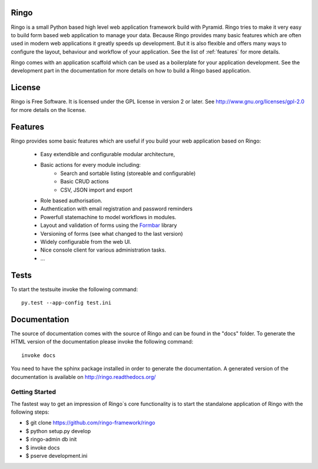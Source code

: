 Ringo
=====
Ringo is a small Python based high level web application framework build with
Pyramid. Ringo tries to make it very easy to build form based web application
to manage your data. Because Ringo provides many basic features which are
often used in modern web applications it greatly speeds up development. But it
is also flexible and offers many ways to configure the layout, behaviour and
workflow of your application. See the list of :ref:`features` for more
details.

Ringo comes with an application scaffold which can be used as a boilerplate for
your application development. See the development part in the documentation
for more details on how to build a Ringo based application.

License
=======
Ringo is Free Software. It is licensed under the GPL license in version 2 or
later. See `<http://www.gnu.org/licenses/gpl-2.0>`_ for more details on the license.

Features
========
Ringo provides some basic features which are useful if you build your
web application based on Ringo:

 * Easy extendible and configurable modular architecture,
 * Basic actions for every module including:
        - Search and sortable listing (storeable and configurable)
        - Basic CRUD actions
        - CSV, JSON import and export
 * Role based authorisation.
 * Authentication with email registration and password reminders
 * Powerfull statemachine to model workflows in modules.
 * Layout and validation of forms using the `Formbar <https://pypi.python.org/pypi/formbar>`_ library
 * Versioning of forms (see what changed to the last version)
 * Widely configurable from the web UI.
 * Nice console client for various administration tasks.
 * ...

Tests
=====
To start the testsuite invoke the following command::

        py.test --app-config test.ini


Documentation
=============
The source of documentation comes with the source of Ringo and can be found in the
"docs" folder. To generate the HTML version of the documentation please invoke the
following command::

        invoke docs

You need to have the sphinx package installed in order to generate the documentation.
A generated version of the documentation is available on
`<http://ringo.readthedocs.org/>`_


Getting Started
---------------
The fastest way to get an impression of Ringo`s core functionality is to
start the standalone application of Ringo with the following steps:

- $ git clone https://github.com/ringo-framework/ringo

- $ python setup.py develop

- $ ringo-admin db init

- $ invoke docs

- $ pserve development.ini
